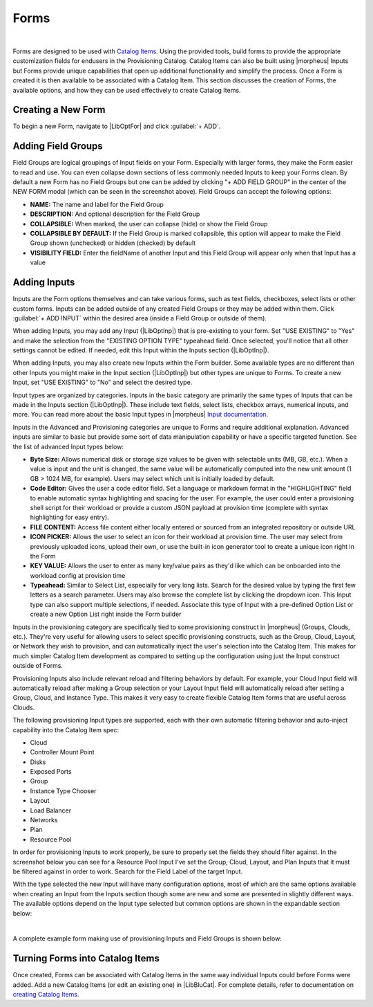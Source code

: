 Forms
-----

.. raw:: html

    <div style="position: relative; padding-bottom: 56.25%; height: 0; overflow: hidden; max-width: 100%; height: auto;">
        <iframe src="//www.youtube.com/embed/m619LpVVJ6A" frameborder="0" allowfullscreen style="position: absolute; top: 0; left: 0; width: 100%; height: 100%;"></iframe>
    </div>

|

Forms are designed to be used with `Catalog Items <https://docs.morpheusdata.com/en/latest/library/blueprints/blueprints.html#catalog-items>`_. Using the provided tools, build forms to provide the appropriate customization fields for endusers in the Provisioning Catalog. Catalog Items can also be built using |morpheus| Inputs but Forms provide unique capabilities that open up additional functionality and simplify the process. Once a Form is created it is then available to be associated with a Catalog Item. This section discusses the creation of Forms, the available options, and how they can be used effectively to create Catalog Items.

Creating a New Form
^^^^^^^^^^^^^^^^^^^

To begin a new Form, navigate to |LibOptFor| and click :guilabel:`+ ADD`.

.. image:: /images/forms/newForm.png

Adding Field Groups
^^^^^^^^^^^^^^^^^^^

Field Groups are logical groupings of Input fields on your Form. Especially with larger forms, they make the Form easier to read and use. You can even collapse down sections of less commonly needed Inputs to keep your Forms clean. By default a new Form has no Field Groups but one can be added by clicking "+ ADD FIELD GROUP" in the center of the NEW FORM modal (which can be seen in the screenshot above). Field Groups can accept the following options:

- **NAME:** The name and label for the Field Group
- **DESCRIPTION:** And optional description for the Field Group
- **COLLAPSIBLE:** When marked, the user can collapse (hide) or show the Field Group
- **COLLAPSIBLE BY DEFAULT:** If the Field Group is marked collapsible, this option will appear to make the Field Group shown (unchecked) or hidden (checked) by default
- **VISIBILITY FIELD:** Enter the fieldName of another Input and this Field Group will appear only when that Input has a value

.. image:: /images/forms/newFieldGroup.png

Adding Inputs
^^^^^^^^^^^^^

Inputs are the Form options themselves and can take various forms, such as text fields, checkboxes, select lists or other custom forms. Inputs can be added outside of any created Field Groups or they may be added within them. Click :guilabel:`+ ADD INPUT` within the desired area (inside a Field Group or outside of them).

When adding Inputs, you may add any Input (|LibOptInp|) that is pre-existing to your form. Set "USE EXISTING" to "Yes" and make the selection from the "EXISTING OPTION TYPE" typeahead field. Once selected, you'll notice that all other settings cannot be edited. If needed, edit this Input within the Inputs section (|LibOptInp|).

.. image:: /images/forms/existingInput.png

When adding Inputs, you may also create new Inputs within the Form builder. Some available types are no different than other Inputs you might make in the Input section (|LibOptInp|) but other types are unique to Forms. To create a new Input, set "USE EXISTING" to "No" and select the desired type.

Input types are organized by categories. Inputs in the basic category are primarily the same types of Inputs that can be made in the Inputs section (|LibOptInp|). These include text fields, select lists, checkbox arrays, numerical inputs, and more. You can read more about the basic Input types in |morpheus| `Input documentation <https://docs.morpheusdata.com/en/latest/library/options/options.html#inputs>`_.

Inputs in the Advanced and Provisioning categories are unique to Forms and require additional explanation. Advanced inputs are similar to basic but provide some sort of data manipulation capability or have a specific targeted function. See the list of advanced Input types below:

- **Byte Size:** Allows numerical disk or storage size values to be given with selectable units (MB, GB, etc.). When a value is input and the unit is changed, the same value will be automatically computed into the new unit amount (1 GB > 1024 MB, for example). Users may select which unit is initially loaded by default.
- **Code Editor:** Gives the user a code editor field. Set a language or markdown format in the "HIGHLIGHTING" field to enable automatic syntax highlighting and spacing for the user. For example, the user could enter a provisioning shell script for their workload or provide a custom JSON payload at provision time (complete with syntax highlighting for easy entry).
- **FILE CONTENT:** Access file content either locally entered or sourced from an integrated repository or outside URL
- **ICON PICKER:** Allows the user to select an icon for their workload at provision time. The user may select from previously uploaded icons, upload their own, or use the built-in icon generator tool to create a unique icon right in the Form
- **KEY VALUE:** Allows the user to enter as many key/value pairs as they'd like which can be onboarded into the workload config at provision time
- **Typeahead:** Similar to Select List, especially for very long lists. Search for the desired value by typing the first few letters as a search parameter. Users may also browse the complete list by clicking the dropdown icon. This Input type can also support multiple selections, if needed. Associate this type of Input with a pre-defined Option List or create a new Option List right inside the Form builder

.. image:: /images/forms/advancedType.png

Inputs in the provisioning category are specifically tied to some provisioning construct in |morpheus| (Groups, Clouds, etc.). They're very useful for allowing users to select specific provisioning constructs, such as the Group, Cloud, Layout, or Network they wish to provision, and can automatically inject the user's selection into the Catalog Item. This makes for much simpler Catalog Item development as compared to setting up the configuration using just the Input construct outside of Forms.

Provisioning Inputs also include relevant reload and filtering behaviors by default. For example, your Cloud Input field will automatically reload after making a Group selection or your Layout Input field will automatically reload after setting a Group, Cloud, and Instance Type. This makes it very easy to create flexible Catalog Item forms that are useful across Clouds.

The following provisioning Input types are supported, each with their own automatic filtering behavior and auto-inject capability into the Catalog Item spec:

- Cloud
- Controller Mount Point
- Disks
- Exposed Ports
- Group
- Instance Type Chooser
- Layout
- Load Balancer
- Networks
- Plan
- Resource Pool

.. image:: /images/forms/provisioningType.png

In order for provisioning Inputs to work properly, be sure to properly set the fields they should filter against. In the screenshot below you can see for a Resource Pool Input I've set the Group, Cloud, Layout, and Plan Inputs that it must be filtered against in order to work. Search for the Field Label of the target Input.

.. image:: /images/forms/poolFilters.png

With the type selected the new Input will have many configuration options, most of which are the same options available when creating an Input from the Inputs section though some are new and some are presented in slightly different ways. The available options depend on the Input type selected but common options are shown in the expandable section below:

.. toggle-header:: :header: **Common Input Configuration Options**

  FIELD LABEL
   The name and label of the Input
  LOCALIZED LABEL
   If a localization code is selected, this field will have a translated label relative to the localization language selected for the appliance or user
  FIELD NAME
   This is the Input fieldName property used to resolve the field value into code or to refer to this field for creating dynamic relationships with other Input fields

  .. NOTE:: Field names should only contain letters, numbers, and hyphen (-), underscore (_), or dot'.' for separation.

  DEFAULT VALUE
   Pre-populates field with a default value
  PLACEHOLDER
   Background text that populates inside a field for adding example values, does not set a value
  HELP BLOCK
   Helpful text that will appear under your Input field to inform users about their selection
  LOCALIZED HELP BLOCK
   If a localization code is selected, this field will have a translated help block relative to the localization language selected for the appliance or user
  REQUIRED
   Prevents User from proceeding without setting value
  EXPORT AS TAG
   Creates Tags for fieldName/value (key/value) on Instances
  DISPLAY VALUE ON DETAILS
   When selected, the Input label and value (label: value) will be visible in a list of custom options on the Instance detail page
  LOCKED
   The Input field is visible but locked from being edited by the user. Any configured default values will be seen and set on the Instance but the user may not change the value
  HIDDEN
   Hides the field from view. The field is still active, however, and any configured default value would still be set
  EXCLUDE FROM SEARCH
   For Select List and Typeahead Inputs, check to exclude the form data from being stored as variables (which can be leveraged from an API call when needed)
  EDITABLE
   Allow the Input value to be updated when editing an Instance (This attribute is hidden if SHOW ON EDIT is not selected)
  SHOW ON EDIT
   Display the Input name and value when editing an Instance
  ALLOW MULTIPLE SELECTIONS
   For certain Input types which support multiple selections (Select List and Typeahead, for example), check to allow multiple items to be selected
  DEPENDENT FIELD
   The Field Name value for a field that will reload this Option List to present a different set of selections. Take a look at the section below on Cascading Inputs as well as the `associated article <https://support.morpheusdata.com/s/article/How-to-create-option-lists?language=en_US>`_ in our KnowledgeBase for documented examples of this feature
  VISIBILITY FIELD
   A Field Name and selection value that will trigger this field to become visible. Currently, this only works when the Input is associated with a Service Catalog Item and viewed from the Service Catalog Persona perspective. See the section below on the Visibility Field for instructions on configuring this value
  VERIFY PATTERN
   For Text and Text Area-type Inputs. If desired, enter a regex pattern string and user entries must match the string to be accepted
  REQUIRE FIELD
   A fieldName that will trigger required attribute of this option

|

A complete example form making use of provisioning Inputs and Field Groups is shown below:

.. image:: /images/forms/completeForm.png

Turning Forms into Catalog Items
^^^^^^^^^^^^^^^^^^^^^^^^^^^^^^^^

Once created, Forms can be associated with Catalog Items in the same way individual Inputs could before Forms were added. Add a new Catalog Items (or edit an existing one) in |LibBluCat|. For complete details, refer to documentation on `creating Catalog Items <https://docs.morpheusdata.com/en/latest/library/blueprints/blueprints.html#building-catalog-instances>`_.
